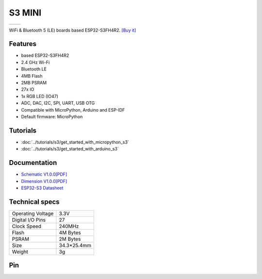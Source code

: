 S3 MINI
================

==================  ==================  
 |TOP_IMG|_           |BOTTOM_IMG|_  
==================  ==================

.. |TOP_IMG| image:: ../_static/boards/s3_mini_v1.0.0_1_16x16.jpg
.. _TOP_IMG: ../_static/boards/s3_mini_v1.0.0_1_16x16.jpg

.. |BOTTOM_IMG| image:: ../_static/boards/s3_mini_v1.0.0_2_16x16.jpg
.. _BOTTOM_IMG: ../_static/boards/s3_mini_v1.0.0_2_16x16.jpg

WiFi & Bluetooth 5 (LE) boards based ESP32-S3FH4R2. 
`[Buy it]`_

.. _[Buy it]: https://www.aliexpress.com/item/3256805262904443.html

Features
------------------
* based ESP32-S3FH4R2
* 2.4 GHz Wi-Fi
* Bluetooth LE
* 4MB Flash
* 2MB PSRAM
* 27x IO
* 1x RGB LED (IO47)
* ADC, DAC, I2C, SPI, UART, USB OTG
* Compatible with MicroPython, Arduino and ESP-IDF
* Default firmware: MicroPython

Tutorials
----------------------

* :doc:`../tutorials/s3/get_started_with_micropython_s3`
* :doc:`../tutorials/s3/get_started_with_arduino_s3`

Documentation
----------------------

* `Schematic V1.0.0[PDF] <../_static/files/sch_s3_mini_v1.0.0.pdf>`_
* `Dimension V1.0.0[PDF] <../_static/files/dim_s3_mini_v1.0.0.pdf>`_
* `ESP32-S3 Datasheet <https://www.espressif.com/sites/default/files/documentation/esp32-s3_datasheet_en.pdf>`_


Technical specs
----------------------

+----------------------+------------+
| Operating Voltage    | 3.3V       |
+----------------------+------------+
| Digital I/O Pins     | 27         |
+----------------------+------------+
| Clock Speed          | 240MHz     |
+----------------------+------------+
| Flash                | 4M Bytes   |
+----------------------+------------+
| PSRAM                | 2M Bytes   |
+----------------------+------------+
| Size                 | 34.3*25.4mm|
+----------------------+------------+
| Weight               | 3g         |
+----------------------+------------+

Pin
----------------------

.. image:: ../_static/boards/s3_mini_v1.0.0_4_16x9.jpg
   :target: ../_static/boards/s3_mini_v1.0.0_4_16x9.jpg



